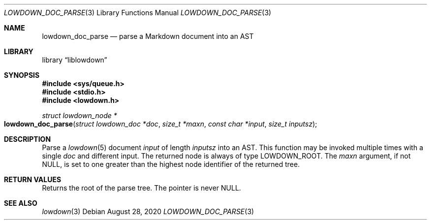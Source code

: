 .\"	$Id: lowdown_doc_parse.3,v 1.15 2020/08/28 10:10:20 kristaps Exp $
.\"
.\" Copyright (c) 2017, 2020 Kristaps Dzonsons <kristaps@bsd.lv>
.\"
.\" Permission to use, copy, modify, and distribute this software for any
.\" purpose with or without fee is hereby granted, provided that the above
.\" copyright notice and this permission notice appear in all copies.
.\"
.\" THE SOFTWARE IS PROVIDED "AS IS" AND THE AUTHOR DISCLAIMS ALL WARRANTIES
.\" WITH REGARD TO THIS SOFTWARE INCLUDING ALL IMPLIED WARRANTIES OF
.\" MERCHANTABILITY AND FITNESS. IN NO EVENT SHALL THE AUTHOR BE LIABLE FOR
.\" ANY SPECIAL, DIRECT, INDIRECT, OR CONSEQUENTIAL DAMAGES OR ANY DAMAGES
.\" WHATSOEVER RESULTING FROM LOSS OF USE, DATA OR PROFITS, WHETHER IN AN
.\" ACTION OF CONTRACT, NEGLIGENCE OR OTHER TORTIOUS ACTION, ARISING OUT OF
.\" OR IN CONNECTION WITH THE USE OR PERFORMANCE OF THIS SOFTWARE.
.\"
.Dd $Mdocdate: August 28 2020 $
.Dt LOWDOWN_DOC_PARSE 3
.Os
.Sh NAME
.Nm lowdown_doc_parse
.Nd parse a Markdown document into an AST
.Sh LIBRARY
.Lb liblowdown
.Sh SYNOPSIS
.In sys/queue.h
.In stdio.h
.In lowdown.h
.Ft "struct lowdown_node *"
.Fo lowdown_doc_parse
.Fa "struct lowdown_doc *doc"
.Fa "size_t *maxn"
.Fa "const char *input"
.Fa "size_t inputsz"
.Fc
.Sh DESCRIPTION
Parse a
.Xr lowdown 5
document
.Fa input
of length
.Fa inputsz
into an AST.
This function may be invoked multiple times with a single
.Fa doc
and different input.
The returned node is always of type
.Dv LOWDOWN_ROOT .
The
.Fa maxn
argument, if not
.Dv NULL ,
is set to one greater than the highest node identifier of the returned
tree.
.Sh RETURN VALUES
Returns the root of the parse tree.
The pointer is never
.Dv NULL .
.Sh SEE ALSO
.Xr lowdown 3
